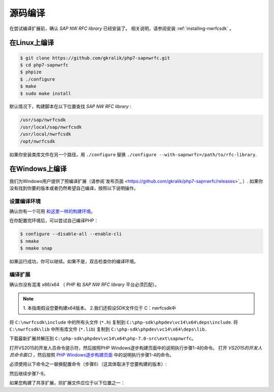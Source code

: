 源码编译
====================

在尝试编译扩展前，确认 *SAP NW RFC library* 已经安装了。
相关说明，请参阅安装 :ref:`installing-nwrfcsdk` 。

在Linux上编译
-----------------

.. code-block:: shell

    $ git clone https://github.com/gkralik/php7-sapnwrfc.git
    $ cd php7-sapnwrfc
    $ phpize
    $ ./configure
    $ make
    $ sudo make install

默认情况下，构建脚本在以下位置查找 *SAP NW RFC library* :

.. code-block:: none

    /usr/sap/nwrfcsdk
    /usr/local/sap/nwrfcsdk
    /usr/local/nwrfcsdk
    /opt/nwrfcsdk

如果你安装类库文件在另一个路径，用 ``./configure`` 替换 ``./configure --with-sapnwrfc=/path/to/rfc-library``.

在Windows上编译
-------------------

我们为Windows用户提供了预编译扩展（请参阅`发布页面 <https://github.com/gkralik/php7-sapnwrfc/releases>`_ ）. 
如果你没有找到你要的版本或者仍然希望自己编译，按照以下说明操作。

设置编译环境
^^^^^^^^^^^^^^^^^^^^^^^^^

确认你有一个可用 `和这里一样的构建环境 <https://wiki.php.net/internals/windows/stepbystepbuild>`_。 

在你配置完环境后，可以尝试自己编译PHP：

.. code-block:: shell

    $ configure --disable-all --enable-cli
    $ nmake
    $ nmake snap

如果运行成功，你可以继续。如果不是，双击检查你的编译环境。

编译扩展
^^^^^^^^^^^^^^^^^^^

确认你没有混淆 x86/x64 （ PHP 和 *SAP NW RFC library* 平台必须匹配）。

.. note::
   1. 本指南假设您要构建x64版本。
   2.我们还假设SDK文件位于 C：\nwrfcsdk中

将 ``C:\nwrfcsdk\include`` 中的所有头文件 (``*.h``)  复制到 ``C:\php-sdk\phpdev\vc14\x64\deps\include``. 
将 ``C:\nwrfcsdk\lib`` 中所有库文件 (``*.lib``) 复制到 ``C:\php-sdk\phpdev\vc14\x64\deps\lib.``

下载最新扩展并解压到 ``C:\php-sdk\phpdev\vc14\x64\php-7.0-src\ext\sapnwrfc``。

打开VS2015的开发人员命令提示符，然后按照PHP Windows逐步构建页面中的说明执行步骤1-4的命令。
打开 *VS2015的开发人员命令窗口* ，然后按照 `PHP Windows逐步构建页面 <https://wiki.php.net/internals/windows/stepbystepbuild>`_ 中的说明执行步骤1-4的命令。

必须使用以下命令之一替换配置命令（步骤6）（这具体取决于您要构建的版本）:

.. code-block: none

    // for NTS (shared module)
    configure --disable-all --enable-cli --disable-zts --with-sapnwrfc=shared
    // for NTS (compile in)
    configure --disable-all --enable-cli --disable-zts --with-sapnwrfc

    // for TS (shared module)
    configure --disable-all --enable-cli --with-sapnwrfc=shared
    // for TS (compile in)
    configure --disable-all --enable-cli --with-sapnwrfc

然后继续步骤7-9。

如果您构建了共享扩展，则扩展文件应位于以下位置之一：

.. code-block: none

    C:\php-sdk\phpdev\vc14\x64\php-7.0-src\x64\Release\php-7.0\ext for the NTS version
    C:\php-sdk\phpdev\vc14\x64\php-7.0-src\x64\Release_TS\php-7.0\ext for the TS version